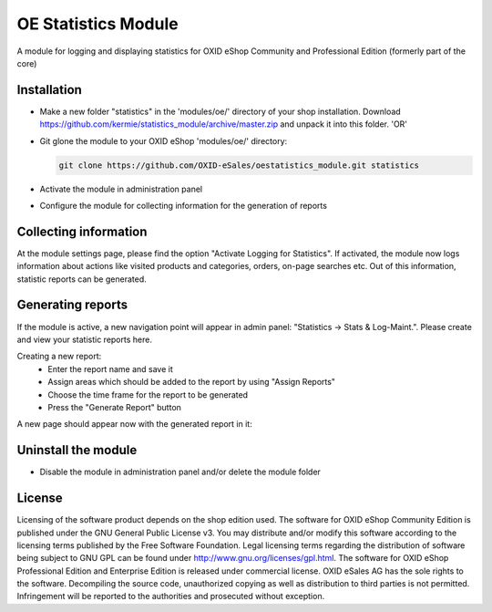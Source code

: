 OE Statistics Module
====================

A module for logging and displaying statistics for OXID eShop Community and Professional Edition (formerly part of the core)

Installation
------------

- Make a new folder "statistics" in the 'modules/oe/' directory of your shop installation. Download https://github.com/kermie/statistics_module/archive/master.zip and unpack it into this folder. 'OR'
- Git glone the module to your OXID eShop 'modules/oe/' directory:

  .. code:: bash

     git clone https://github.com/OXID-eSales/oestatistics_module.git statistics
- Activate the module in administration panel
- Configure the module for collecting information for the generation of reports

Collecting information
----------------------

At the module settings page, please find the option "Activate Logging for Statistics". If activated, the module now logs information about actions like visited products and categories, orders, on-page searches etc. Out of this information, statistic reports can be generated.

Generating reports
------------------

If the module is active, a new navigation point will appear in admin panel: "Statistics -> Stats & Log-Maint.". Please create and view your statistic reports here.

.. image:: https://cloud.githubusercontent.com/assets/3593099/12267730/3eab94b6-b952-11e5-86ea-03f5877decbc.png

Creating a new report:
 * Enter the report name and save it
 * Assign areas which should be added to the report by using "Assign Reports"
 * Choose the time frame for the report to be generated
 * Press the "Generate Report" button

A new page should appear now with the generated report in it:

.. image:: https://cloud.githubusercontent.com/assets/3593099/12267735/4179b3ee-b952-11e5-8ad1-58b104d61390.png

Uninstall the module
--------------------

- Disable the module in administration panel and/or delete the module folder

License
-------

Licensing of the software product depends on the shop edition used. The software for OXID eShop Community Edition
is published under the GNU General Public License v3. You may distribute and/or modify this software according to
the licensing terms published by the Free Software Foundation. Legal licensing terms regarding the distribution of
software being subject to GNU GPL can be found under http://www.gnu.org/licenses/gpl.html. The software for OXID eShop
Professional Edition and Enterprise Edition is released under commercial license. OXID eSales AG has the sole rights to
the software. Decompiling the source code, unauthorized copying as well as distribution to third parties is not
permitted. Infringement will be reported to the authorities and prosecuted without exception.